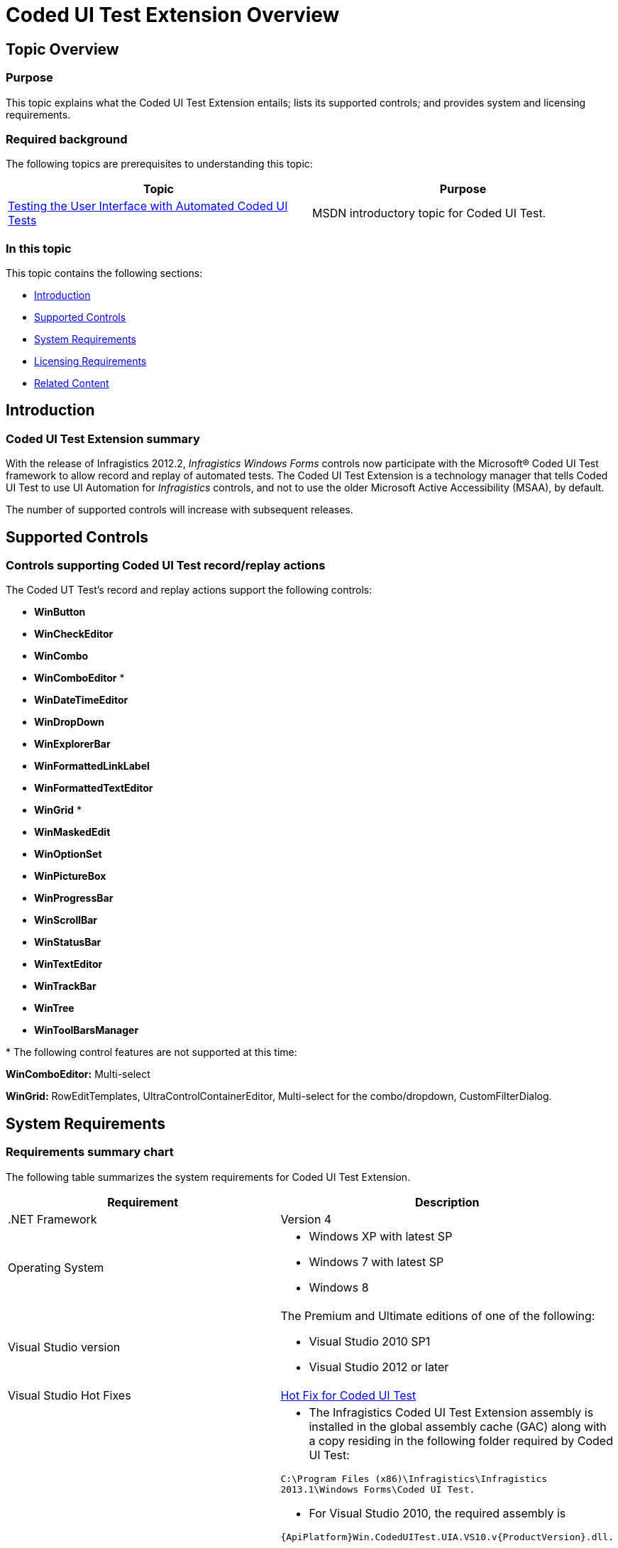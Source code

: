 ﻿////

|metadata|
{
    "name": "coded-ui-test-extension-overview",
    "controlName": [],
    "tags": [],
    "guid": "6982f6d8-2a9e-4818-8b26-fff4668e2804",  
    "buildFlags": [],
    "createdOn": "2012-09-14T17:16:08.0976082Z"
}
|metadata|
////

= Coded UI Test Extension Overview

== Topic Overview

=== Purpose

This topic explains what the Coded UI Test Extension entails; lists its supported controls; and provides system and licensing requirements.

=== Required background

The following topics are prerequisites to understanding this topic:

[options="header", cols="a,a"]
|====
|Topic|Purpose

| link:http://msdn.microsoft.com/en-us/library/dd286726.aspx[Testing the User Interface with Automated Coded UI Tests]
|MSDN introductory topic for Coded UI Test.

|====

=== In this topic

This topic contains the following sections:

* <<_Introduction,Introduction>>
* <<_Supported_Controls,Supported Controls>>
* <<_System_Requirements,System Requirements>>
* <<_Licensing_Requirements,Licensing Requirements>>
* <<_Related_Content,Related Content>>

[[_Introduction]]
== Introduction

=== Coded UI Test Extension summary

With the release of Infragistics 2012.2,  _Infragistics Windows Forms_   controls now participate with the Microsoft® Coded UI Test framework to allow record and replay of automated tests. The Coded UI Test Extension is a technology manager that tells Coded UI Test to use UI Automation for  _Infragistics_   controls, and not to use the older Microsoft Active Accessibility (MSAA), by default.

The number of supported controls will increase with subsequent releases.

[[_Supported_Controls]]
== Supported Controls

=== Controls supporting Coded UI Test record/replay actions

The Coded UT Test’s record and replay actions support the following controls:

* *WinButton*
* *WinCheckEditor*
* *WinCombo*
* *WinComboEditor* $$* $$
* *WinDateTimeEditor*
* *WinDropDown*
* *WinExplorerBar*
* *WinFormattedLinkLabel*
* *WinFormattedTextEditor*
* *WinGrid* $$* $$
* *WinMaskedEdit*
* *WinOptionSet*
* *WinPictureBox*
* *WinProgressBar*
* *WinScrollBar*
* *WinStatusBar*
* *WinTextEditor*
* *WinTrackBar*
* *WinTree*
* *WinToolBarsManager*

$$*$$ The following control features are not supported at this time:

*WinComboEditor:* Multi-select

*WinGrid:* RowEditTemplates, UltraControlContainerEditor, Multi-select for the combo/dropdown, CustomFilterDialog.


[[_System_Requirements]]
== System Requirements

=== Requirements summary chart

The following table summarizes the system requirements for Coded UI Test Extension.

[options="header", cols="a,a"]
|====
|Requirement|Description

|$$.NET$$ Framework
|Version 4

|Operating System
|
* Windows XP with latest SP 

* Windows 7 with latest SP 

* Windows 8 

|Visual Studio version
|The Premium and Ultimate editions of one of the following: 

* Visual Studio 2010 SP1 
* Visual Studio 2012 or later

|Visual Studio Hot Fixes
| link:http://hotfixv4.microsoft.com/Visual%20Studio%202010/sp1/DevDiv969820/40219.396/free/447923_intl_i386_zip.exe[Hot Fix for Coded UI Test]

|Coded UI Test Extension
|
* The Infragistics Coded UI Test Extension assembly is installed in the global assembly cache (GAC) along with a copy residing in the following folder required by Coded UI Test: 

`C:\Program Files (x86)\Infragistics\Infragistics 2013.1\Windows Forms\Coded UI Test.`  

* For Visual Studio 2010, the required assembly is 

`{ApiPlatform}Win.CodedUITest.UIA.VS10.v{ProductVersion}.dll.`   

* For Visual Studio 2012, the required assembly is 

`{ApiPlatform}Win.CodedUITest.UIA.VS11.v{ProductVersion}.dll.`   

* The installed version of Coded UI Test Extension must match that of the _Infragistics_ controls being tested (e.g., v{ProductVersion}).   

* If the application under test is using a specific _Infragistics_ Service Release, then the same Service Release build of Coded UI Test Extension should reside on the test machine; in order to achieve predictable results. Run the same Service Release patch installer on the test machine as on the development machine.  

* Multiple versions of Coded UI Test Extension may coexist on the same machine. 

|====

[[_Installation_Requirements]]
== Installation Requirements

Test Automation engineers need to install the Coded UI Test Extension in order to be able to record and replay their actions on the _Infragistics_ controls. 

.Note
[NOTE]
You do not need to install the _Infragistics_ controls on the test machine. The _Infragistics_ installer provides an option to install the Coded UI Test Extension without installing the _Infragistics_ tools suite.

[[_Related_Content]]
== Related Content

=== Topics

The following topics provide additional information related to this topic.

[options="header", cols="a,a"]
|====
|Topic|Purpose

| link:using-the-coded-ui-test-extension.html[Using the Coded UI Test Extension]
|This topic uses simple examples to illustrate Coded UI Test recordings with _Infragistics_ controls.

|====